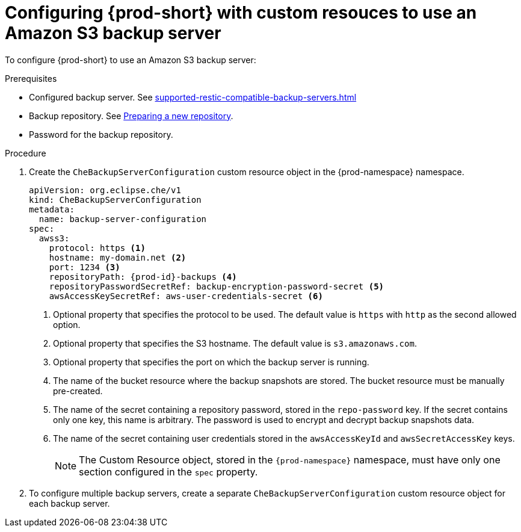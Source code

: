 [id="configuring-prod-short-with-custom-resources-to-use-an-amazon-s3-backup-server_{context}"]
= Configuring {prod-short} with custom resouces to use an Amazon S3 backup server

To configure {prod-short} to use an Amazon S3 backup server:

.Prerequisites

* Configured backup server. See xref:supported-restic-compatible-backup-servers.adoc[]
* Backup repository. See link:https://restic.readthedocs.io/en/latest/030_preparing_a_new_repo.html[Preparing a new repository].
* Password for the backup repository.

.Procedure

. Create the `CheBackupServerConfiguration` custom resource object in the {prod-namespace} namespace.
+
[source,yaml,subs="+quotes,+attributes"]
----
apiVersion: org.eclipse.che/v1
kind: CheBackupServerConfiguration
metadata:
  name: backup-server-configuration
spec:
  awss3:
    protocol: https <1>
    hostname: my-domain.net <2>
    port: 1234 <3>
    repositoryPath: {prod-id}-backups <4>
    repositoryPasswordSecretRef: backup-encryption-password-secret <5>
    awsAccessKeySecretRef: aws-user-credentials-secret <6>
----
<1> Optional property that specifies the protocol to be used. The default value is `https` with `http` as the second allowed option.
<2> Optional property that specifies the S3 hostname. The default value is `s3.amazonaws.com`.
<3> Optional property that specifies the port on which the backup server is running.
<4> The name of the bucket resource where the backup snapshots are stored. The bucket resource must be manually pre-created.
<5> The name of the secret containing a repository password, stored in the `repo-password` key. If the secret contains only one key, this name is arbitrary. The password is used to encrypt and decrypt backup snapshots data.
<6> The name of the secret containing user credentials stored in the `awsAccessKeyId` and `awsSecretAccessKey` keys.
+
NOTE: The Custom Resource object, stored in the `{prod-namespace}` namespace, must have only one section configured in the `spec` property.

. To configure multiple backup servers, create a separate `CheBackupServerConfiguration` custom resource object for each backup server.